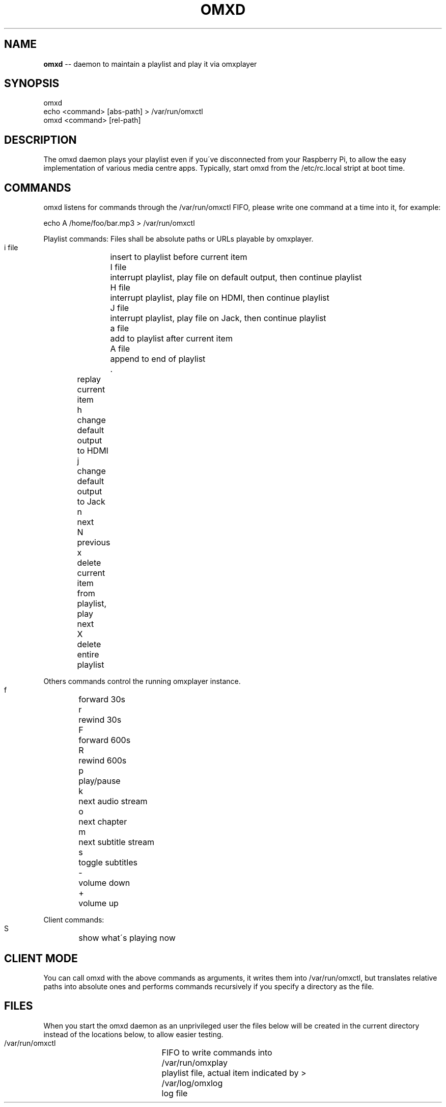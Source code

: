 .\" Generated with Ronnjs 0.3.8
.\" http://github.com/kapouer/ronnjs/
.
.TH "OMXD" "1" "September 2013" "" ""
.
.SH "NAME"
\fBomxd\fR \-\- daemon to maintain a playlist and play it via omxplayer
.
.SH "SYNOPSIS"
 omxd
 echo <command> [abs\-path] > /var/run/omxctl
 omxd <command> [rel\-path]
.
.SH "DESCRIPTION"
The omxd daemon plays your playlist even if you\'ve disconnected from your
Raspberry Pi, to allow the easy implementation of various media centre apps\.
Typically, start omxd from the /etc/rc\.local stript at boot time\.
.
.SH "COMMANDS"
omxd listens for commands through the /var/run/omxctl FIFO,
please write one command at a time into it, for example:
.
.P
echo A /home/foo/bar\.mp3 > /var/run/omxctl
.
.P
Playlist commands: Files shall be absolute paths or URLs playable by omxplayer\.
.
.P
 i file	insert to playlist before current item
 I file	interrupt playlist, play file on default output, then continue playlist
 H file	interrupt playlist, play file on HDMI, then continue playlist
 J file	interrupt playlist, play file on Jack, then continue playlist
 a file	add to playlist after current item
 A file	append to end of playlist
 \.	replay current item
 h	change default output to HDMI
 j	change default output to Jack
 n	next
 N	previous
 x	delete current item from playlist, play next
 X	delete entire playlist
.
.P
Others commands control the running omxplayer instance\.
.
.P
 f	forward 30s
 r	rewind  30s
 F	forward 600s
 R	rewind  600s
 p	play/pause
 k	next audio stream
 o	next chapter
 m	next subtitle stream
 s	toggle subtitles
 \-	volume down
 +	volume up
.
.P
Client commands:
.
.P
 S	show what\'s playing now
.
.SH "CLIENT MODE"
You can call omxd with the above commands as arguments, it writes them
into /var/run/omxctl, but translates relative paths into absolute ones
and performs commands recursively if you specify a directory as the file\.
.
.SH "FILES"
When you start the omxd daemon as an unprivileged user the files below
will be created in the current directory instead of the locations below,
to allow easier testing\.
.
.P
 /var/run/omxctl 	FIFO to write commands into
 /var/run/omxplay	playlist file, actual item indicated by >
 /var/log/omxlog	log file